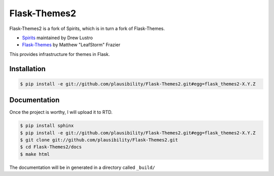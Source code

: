 Flask-Themes2
=============

Flask-Themes2 is a fork of Spirits, which is in turn a fork of Flask-Themes.

- `Spirits <https://github.com/drewlustro/spirits>`_ maintained by Drew Lustro
- `Flask-Themes <https://bitbucket.org/leafstorm/flask-themes>`_ by Matthew "LeafStorm" Frazier

This provides infrastructure for themes in Flask.

Installation
------------

.. code-block:: sh

    $ pip install -e git://github.com/plausibility/Flask-Themes2.git#egg=flask_themes2-X.Y.Z

Documentation
-------------

Once the project is worthy, I will upload it to RTD.

.. code-block:: sh

    $ pip install sphinx
    $ pip install -e git://github.com/plausibility/Flask-Themes2.git#egg=flask_themes2-X.Y.Z
    $ git clone git://github.com/plausibility/Flask-Themes2.git
    $ cd Flask-Themes2/docs
    $ make html

The documentation will be in generated in a directory called ``_build/``
